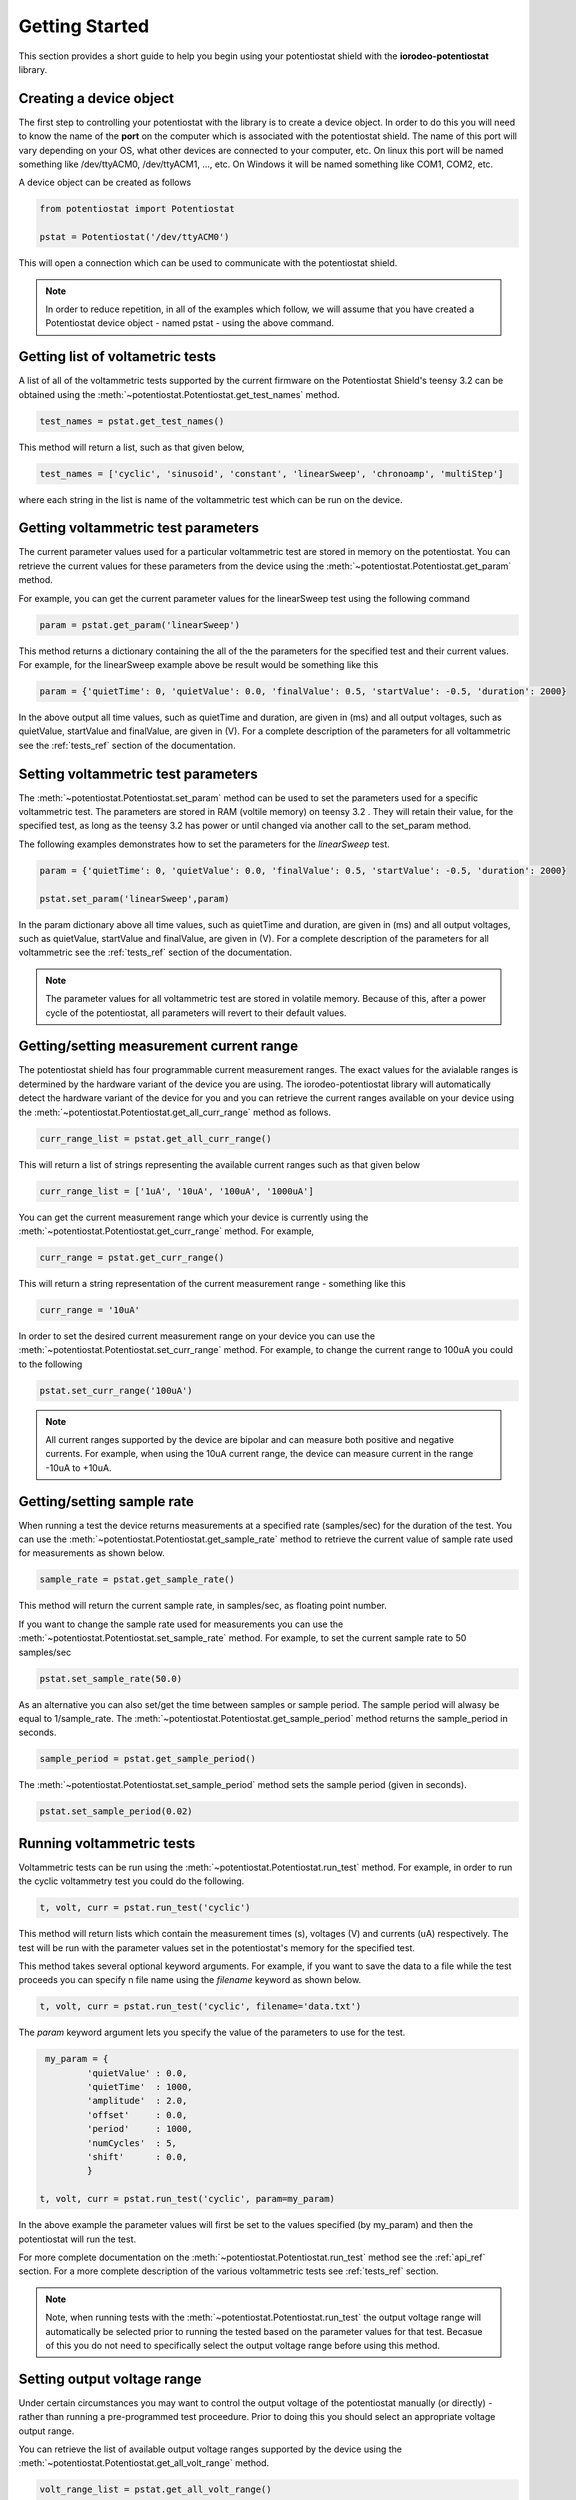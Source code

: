 .. _getting_started_ref:

###############
Getting Started
###############

This section provides a short guide to help you begin using your potentiostat shield with the 
**iorodeo-potentiostat** library.



************************
Creating a device object
************************

The first step to controlling your potentiostat with the library is to create a
device object. In order to do this you will need to know the name of the
**port** on the computer which is associated with the potentiostat shield.  The
name of this port will vary depending on your OS, what other devices are
connected to your computer,  etc.  On linux this port will be named something
like /dev/ttyACM0, /dev/ttyACM1, ..., etc.  On Windows it will be named
something like COM1, COM2, etc. 

A device object can be created as follows

.. code-block:: python 

  from potentiostat import Potentiostat

  pstat = Potentiostat('/dev/ttyACM0')


This will open a connection which can be used to communicate with the potentiostat shield. 

.. note::

    In order to reduce repetition,  in all of the examples which follow,  we
    will assume that you have created a Potentiostat device object - named pstat
    - using the above command.



**********************************
Getting list of voltametric tests
**********************************

A list of all of the voltammetric tests supported by the current firmware on
the Potentiostat Shield's teensy 3.2 can be obtained using the
:meth:`~potentiostat.Potentiostat.get_test_names` method.

.. code-block:: python

  test_names = pstat.get_test_names()

This method will return a list, such as that given below,

.. code-block:: python

  test_names = ['cyclic', 'sinusoid', 'constant', 'linearSweep', 'chronoamp', 'multiStep']

where each string in the list is name of the voltammetric test which can be run on the device.  

************************************
Getting voltammetric test parameters
************************************

The current parameter values used for a particular voltammetric test are stored
in memory on the potentiostat.  You can retrieve the current values for these
parameters from the device using the :meth:`~potentiostat.Potentiostat.get_param` method. 

For example, you can  get the current parameter values for the linearSweep test using 
the following command

.. code-block:: python

  param = pstat.get_param('linearSweep')

This method returns a dictionary containing the all of the the parameters for
the specified test and their current values.   For example, for the
linearSweep example above be result would be something like this  

.. code-block:: python

  param = {'quietTime': 0, 'quietValue': 0.0, 'finalValue': 0.5, 'startValue': -0.5, 'duration': 2000}

In the above output all time values, such as quietTime and duration, are given
in (ms) and all output voltages, such as quietValue, startValue and finalValue,
are given in (V).  For a complete description of the parameters for all
voltammetric see the :ref:`tests_ref` section of the documentation.


************************************
Setting voltammetric test parameters
************************************

The :meth:`~potentiostat.Potentiostat.set_param` method can be used to set the
parameters used for a specific voltammetric test. The parameters are stored in
RAM (voltile memory) on teensy 3.2 . They will retain their value, for the
specified test,  as long as the teensy 3.2 has power or until changed via
another call to the set_param method. 

The following examples demonstrates how to set the parameters for the *linearSweep* test.

.. code-block:: python

  param = {'quietTime': 0, 'quietValue': 0.0, 'finalValue': 0.5, 'startValue': -0.5, 'duration': 2000}

  pstat.set_param('linearSweep',param)
  
In the param dictionary above all time values, such as quietTime and
duration, are given in (ms) and all output voltages, such as quietValue,
startValue and finalValue, are given in (V).  For a complete description of the
parameters for all voltammetric see the :ref:`tests_ref` section of the
documentation.

.. note::

  The parameter values for all voltammetric test are stored in volatile memory.
  Because of this, after a power cycle of the potentiostat,  all parameters will
  revert to their default  values. 

*****************************************
Getting/setting measurement current range
*****************************************

The potentiostat shield has four programmable current measurement ranges. The
exact values for the avialable ranges is determined by the hardware variant of
the device you are using. The iorodeo-potentiostat library will automatically
detect the hardware variant of the device for you and you can retrieve  the
current ranges available on your device using the
:meth:`~potentiostat.Potentiostat.get_all_curr_range` method as follows. 

.. code-block:: python

  curr_range_list = pstat.get_all_curr_range()


This will return a list of strings representing the available current ranges such as that given below

.. code-block:: python

  curr_range_list = ['1uA', '10uA', '100uA', '1000uA']


You can get the current measurement range which your device is currently using 
the :meth:`~potentiostat.Potentiostat.get_curr_range` method. For example, 

.. code-block:: python

  curr_range = pstat.get_curr_range()

This will return a string representation of the current measurement range -  something like this

.. code-block:: python

  curr_range = '10uA'


In order to set the desired current measurement range on your device you can
use the :meth:`~potentiostat.Potentiostat.set_curr_range` method. For example,
to change the current range to 100uA you could to the following

.. code-block:: python

  pstat.set_curr_range('100uA')


.. note::

    All current ranges supported by the device are bipolar and can measure both
    positive and negative currents. For example, when using the 10uA current
    range, the device can measure current in the range  -10uA to +10uA. 


***************************
Getting/setting sample rate
***************************
When running a test the device returns measurements at a specified rate
(samples/sec) for the duration of the test.  You can use the
:meth:`~potentiostat.Potentiostat.get_sample_rate` method to retrieve the
current value of sample rate used for measurements as shown below.  

.. code-block:: python

  sample_rate = pstat.get_sample_rate()

This method will return the current sample rate, in samples/sec, as floating
point number.

If you want to change the sample rate used for measurements you can use the
:meth:`~potentiostat.Potentiostat.set_sample_rate` method. For example, to set the
current sample rate to 50 samples/sec

.. code-block:: python

  pstat.set_sample_rate(50.0)



As an alternative you can also set/get the time between samples or sample
period.  The sample period will alwasy be equal to 1/sample_rate.  The
:meth:`~potentiostat.Potentiostat.get_sample_period` method returns the
sample_period in seconds.

.. code-block:: python

   sample_period = pstat.get_sample_period()


The :meth:`~potentiostat.Potentiostat.set_sample_period` method sets the sample period (given in seconds). 

.. code-block:: python

   pstat.set_sample_period(0.02)


***************************
Running  voltammetric tests
***************************

Voltammetric tests can be run using the
:meth:`~potentiostat.Potentiostat.run_test` method. For example, in order to
run the cyclic voltammetry test you could do the following. 

.. code-block:: python

   t, volt, curr = pstat.run_test('cyclic')


This method will return lists which contain the measurement times (s), voltages (V) and
currents (uA) respectively.  The test will be run with the parameter values
set in the potentiostat's memory for the specified test. 

This method takes several optional keyword arguments. For example, if you want
to save the data to a file while the test proceeds you can specify n file name 
using the *filename* keyword as shown below.

.. code-block:: python

   t, volt, curr = pstat.run_test('cyclic', filename='data.txt')


The *param* keyword argument lets you specify the value of the parameters to
use for the test. 

.. code-block:: python

    my_param = {
            'quietValue' : 0.0,
            'quietTime'  : 1000,
            'amplitude'  : 2.0,
            'offset'     : 0.0,
            'period'     : 1000,
            'numCycles'  : 5,
            'shift'      : 0.0,
            }

   t, volt, curr = pstat.run_test('cyclic', param=my_param)


In the above example the parameter values will first be set to the values
specified (by my_param) and then the potentiostat will run the test.

For more complete documentation on the
:meth:`~potentiostat.Potentiostat.run_test` method see the :ref:`api_ref`
section.  For a more complete description of the various voltammetric tests see
:ref:`tests_ref` section. 

.. note::

  Note, when running tests with the :meth:`~potentiostat.Potentiostat.run_test`
  the output voltage range will automatically be selected prior to running the
  tested based on the parameter values for that test. Becasue of this you do
  not need to specifically select the output voltage range before using this
  method. 


****************************
Setting output voltage range
****************************

Under certain circumstances you may want to control the output voltage of the
potentiostat manually (or directly) - rather than running a pre-programmed test
proceedure. Prior to doing this you should select an appropriate voltage output
range.  

You can retrieve the list of available output voltage ranges supported by the
device using the :meth:`~potentiostat.Potentiostat.get_all_volt_range` method.

.. code-block:: python

  volt_range_list = pstat.get_all_volt_range()

This will return a list of strings representing the available voltage ranges like that below

.. code-block:: python

  volt_range_list = ['1V', '2V', '5V', '10V']


.. note::

   The output voltage ranges supported by the potentiostat are bipolar i.e., they
   including both negative and positive voltages. For example the 2V voltage
   range allows output voltages from -2V to +2V. 


****************
Manual operation
****************

When operating the potentiostat manually you set the output voltage directly
using the :meth:`~potentiostat.Potentiostat.set_volt` method rather than using
a pre-programmed voltammetric test. For example, the following command will set
the output voltage (potential between working and reference electrodes) to 0.75V


.. code-block:: python

  pstat.set_volt(0.75)

The potentiostat will maintain this output voltage  until you change it with
another call to :meth:`~potentiostat.Potentiostat.set_volt` or you run a test
with the :meth:`~potentiostat.Potentiostat.run_test` method.  

In a similar manner, during manual operation,  you can use the
:meth:`~potentiostat.Potentiostat.get_curr` method to get a single immediate
measurement of the current  

.. code-block:: python

  curr = pstat.get_curr()

The current ins returned as floating point number with units of (uA).   

Using these two methods described above,
:meth:`~potentiostat.Potentiostat.set_volt` and
:meth:`~potentiostat.Potentiostat.get_curr`, you can easily program simple time
varying voltametric tests - provided that the timing requirements are not too
demanding.  For a more detialed example demonstrating manual control see the
:ref:`examples_ref` section.



.. note::

    Prior to operating the potentiostat manually you will want to set the output
    voltage range such that it spans all voltages will will occur during your test.
    Setting the output voltage outside of the range will result in clipping of the
    output to the maximum/minimum value in the voltage range.  Also, changing the
    output voltage range during a test is inadvisable as it may cause glitch  in
    the output voltage when the switches from one range to the other. 
   


************************************
Setting device identification number
************************************

An identification number can be assigned to the potentiostat using the
:meth:`~potentiostat.Potentiostat.set_device_id` method. For example, the following command 
will set the device identification number to 5. 

.. code-block:: python

  pstat.set_device_id(5)

The device identification number is stored in non-volatile memory and thus will
maintain its value even when the device loses power.  This is useful in the situation 
where a program controlling more than one potentiostat a given time
and needs a simple mechanism to disambiguate them. 

The device identification number can be read using the
:meth:`~potentiostat.Potentiostat.get_device_id` method as shown below.

.. code-block:: python

  device_id = pstat.get_device_id()
 

